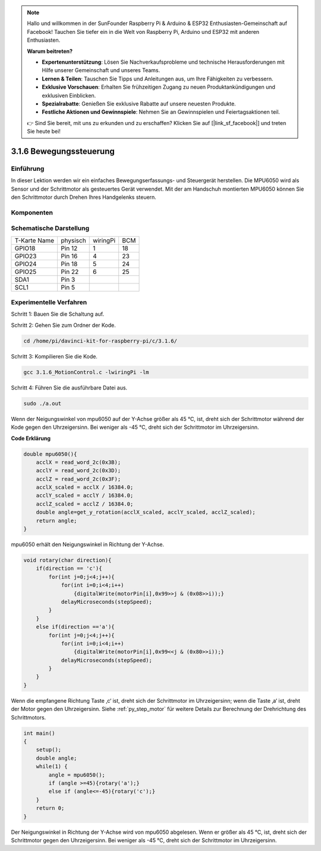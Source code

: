 .. note::

    Hallo und willkommen in der SunFounder Raspberry Pi & Arduino & ESP32 Enthusiasten-Gemeinschaft auf Facebook! Tauchen Sie tiefer ein in die Welt von Raspberry Pi, Arduino und ESP32 mit anderen Enthusiasten.

    **Warum beitreten?**

    - **Expertenunterstützung**: Lösen Sie Nachverkaufsprobleme und technische Herausforderungen mit Hilfe unserer Gemeinschaft und unseres Teams.
    - **Lernen & Teilen**: Tauschen Sie Tipps und Anleitungen aus, um Ihre Fähigkeiten zu verbessern.
    - **Exklusive Vorschauen**: Erhalten Sie frühzeitigen Zugang zu neuen Produktankündigungen und exklusiven Einblicken.
    - **Spezialrabatte**: Genießen Sie exklusive Rabatte auf unsere neuesten Produkte.
    - **Festliche Aktionen und Gewinnspiele**: Nehmen Sie an Gewinnspielen und Feiertagsaktionen teil.

    👉 Sind Sie bereit, mit uns zu erkunden und zu erschaffen? Klicken Sie auf [|link_sf_facebook|] und treten Sie heute bei!


3.1.6 Bewegungssteuerung
==========================

Einführung
-----------------

In dieser Lektion werden wir ein einfaches Bewegungserfassungs- und Steuergerät herstellen. Die MPU6050 wird als Sensor und der Schrittmotor als gesteuertes Gerät verwendet. Mit der am Handschuh montierten MPU6050 können Sie den Schrittmotor durch Drehen Ihres Handgelenks steuern.

Komponenten
---------------

.. image:: ../img/list_Motion_Control.png
    :align: center

Schematische Darstellung
--------------------------

============ ======== ======== ===
T-Karte Name physisch wiringPi BCM
GPIO18       Pin 12   1        18
GPIO23       Pin 16   4        23
GPIO24       Pin 18   5        24
GPIO25       Pin 22   6        25
SDA1         Pin 3             
SCL1         Pin 5             
============ ======== ======== ===

.. image:: ../img/Schematic_three_one6.png
   :align: center

Experimentelle Verfahren
------------------------------

Schritt 1: Bauen Sie die Schaltung auf.

.. image:: ../img/image251.png
   :alt: 3.1.6 Motion Control_bb
   :width: 800
   :align: center


Schritt 2: Gehen Sie zum Ordner der Kode.

.. raw:: html

   <run></run>

.. code-block:: 

    cd /home/pi/davinci-kit-for-raspberry-pi/c/3.1.6/

Schritt 3: Kompilieren Sie die Kode.

.. raw:: html

   <run></run>

.. code-block:: 

    gcc 3.1.6_MotionControl.c -lwiringPi -lm

Schritt 4: Führen Sie die ausführbare Datei aus.

.. raw:: html

   <run></run>

.. code-block:: 

    sudo ./a.out

Wenn der Neigungswinkel von mpu6050 auf der Y-Achse größer als 45 ℃, ist, 
dreht sich der Schrittmotor während der Kode gegen den Uhrzeigersinn. 
Bei weniger als -45 ℃, dreht sich der Schrittmotor im Uhrzeigersinn.

**Code Erklärung**

.. code-block:: c

    double mpu6050(){
        acclX = read_word_2c(0x3B);
        acclY = read_word_2c(0x3D);
        acclZ = read_word_2c(0x3F);
        acclX_scaled = acclX / 16384.0;
        acclY_scaled = acclY / 16384.0;
        acclZ_scaled = acclZ / 16384.0;
        double angle=get_y_rotation(acclX_scaled, acclY_scaled, acclZ_scaled);
        return angle;
    }

mpu6050 erhält den Neigungswinkel in Richtung der Y-Achse.

.. code-block:: c

    void rotary(char direction){
        if(direction == 'c'){
            for(int j=0;j<4;j++){
                for(int i=0;i<4;i++)
                    {digitalWrite(motorPin[i],0x99>>j & (0x08>>i));}
                delayMicroseconds(stepSpeed);
            }        
        }
        else if(direction =='a'){
            for(int j=0;j<4;j++){
                for(int i=0;i<4;i++)
                    {digitalWrite(motorPin[i],0x99<<j & (0x80>>i));}
                delayMicroseconds(stepSpeed);
            }   
        }
    }


Wenn die empfangene Richtung Taste ‚c‘ ist, dreht sich der Schrittmotor im Uhrzeigersinn; wenn die Taste ‚a‘ ist, 
dreht der Motor gegen den Uhrzeigersinn. 
Siehe :ref:`py_step_motor`  für weitere Details zur Berechnung der Drehrichtung des Schrittmotors.

.. code-block:: c

    int main()
    {
        setup();
        double angle;
        while(1) {
            angle = mpu6050();
            if (angle >=45){rotary('a');}
            else if (angle<=-45){rotary('c');}
        }
        return 0;
    }

Der Neigungswinkel in Richtung der Y-Achse wird von mpu6050 abgelesen. 
Wenn er größer als 45 ℃, ist, dreht sich der Schrittmotor gegen den Uhrzeigersinn. 
Bei weniger als -45 ℃, dreht sich der Schrittmotor im Uhrzeigersinn.
